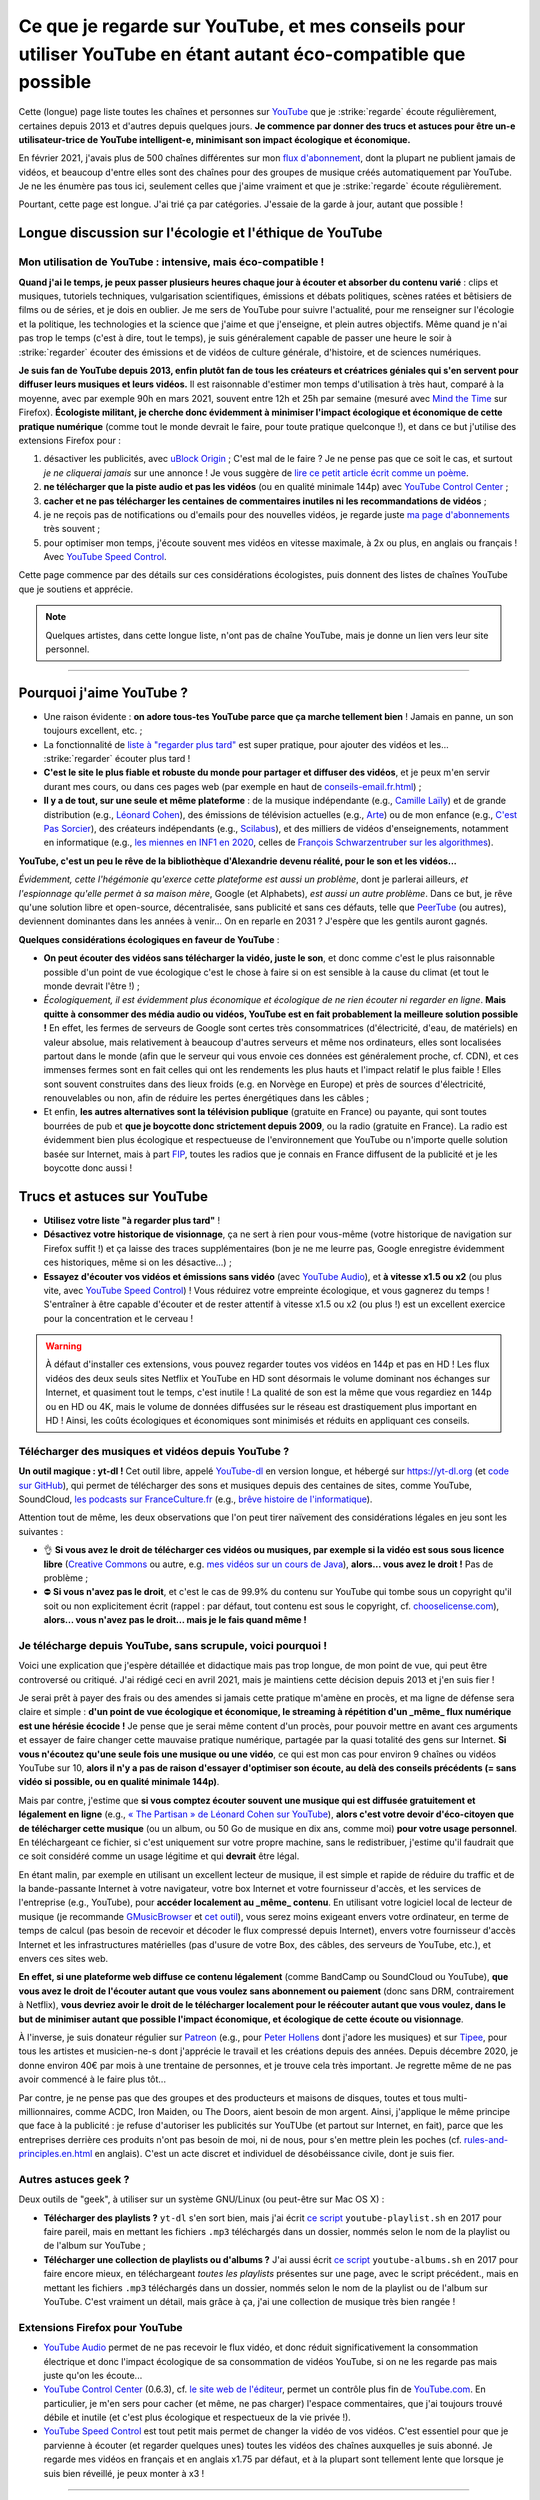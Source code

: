 .. meta::
   :description lang=fr: Ce que je regarde sur YouTube, et mes conseils pour utiliser YouTube en étant autant éco-compatible que possible
   :description lang=en: What I watch on YouTube, and eco-friendly tips to use YouTube ethically

##################################################################################################################
Ce que je regarde sur YouTube, et mes conseils pour utiliser YouTube en étant autant éco-compatible que possible
##################################################################################################################

Cette (longue) page liste toutes les chaînes et personnes sur `YouTube <https://www.youtube.com/feed/subscriptions>`_ que je :strike:`regarde` écoute régulièrement, certaines depuis 2013 et d'autres depuis quelques jours.
**Je commence par donner des trucs et astuces pour être un-e utilisateur-trice de YouTube intelligent-e, minimisant son impact écologique et économique.**

En février 2021, j'avais plus de 500 chaînes différentes sur mon `flux d'abonnement <https://www.youtube.com/feed/channels>`_, dont la plupart ne publient jamais de vidéos, et beaucoup d'entre elles sont des chaînes pour des groupes de musique créés automatiquement par YouTube. Je ne les énumère pas tous ici, seulement celles que j'aime vraiment et que je :strike:`regarde` écoute régulièrement.

Pourtant, cette page est longue. J'ai trié ça par catégories. J'essaie de la garde à jour, autant que possible !

Longue discussion sur l'écologie et l'éthique de YouTube
--------------------------------------------------------

Mon utilisation de YouTube : intensive, mais éco-compatible !
~~~~~~~~~~~~~~~~~~~~~~~~~~~~~~~~~~~~~~~~~~~~~~~~~~~~~~~~~~~~~

**Quand j'ai le temps, je peux passer plusieurs heures chaque jour à écouter et absorber du contenu varié** : clips et musiques, tutoriels techniques, vulgarisation scientifiques, émissions et débats politiques, scènes ratées et bêtisiers de films ou de séries, et je dois en oublier.
Je me sers de YouTube pour suivre l'actualité, pour me renseigner sur l'écologie et la politique, les technologies et la science que j'aime et que j'enseigne, et plein autres objectifs.
Même quand je n'ai pas trop le temps (c'est à dire, tout le temps), je suis généralement capable de passer une heure le soir à :strike:`regarder` écouter des émissions et de vidéos de culture générale, d'histoire, et de sciences numériques.

**Je suis fan de YouTube depuis 2013, enfin plutôt fan de tous les créateurs et créatrices géniales qui s'en servent pour diffuser leurs musiques et leurs vidéos.**
Il est raisonnable d'estimer mon temps d'utilisation à très haut, comparé à la moyenne, avec par exemple 90h en mars 2021, souvent entre 12h et 25h par semaine (mesuré avec `Mind the Time <https://addons.mozilla.org/fr/firefox/addon/mind-the-time/>`_ sur Firefox).
**Écologiste militant, je cherche donc évidemment à minimiser l'impact écologique et économique de cette pratique numérique** (comme tout le monde devrait le faire, pour toute pratique quelconque !), et dans ce but j'utilise des extensions Firefox pour :

1. désactiver les publicités, avec `uBlock Origin <https://addons.mozilla.org/fr/firefox/addon/ublock-origin>`_ ; C'est mal de le faire ? Je ne pense pas que ce soit le cas, et surtout *je ne cliquerai jamais* sur une annonce ! Je vous suggère de `lire ce petit article écrit comme un poème <https://coryd.dev/posts/2023/i-block-ads/>`_.
2. **ne télécharger que la piste audio et pas les vidéos** (ou en qualité minimale 144p) avec `YouTube Control Center <https://addons.mozilla.org/fr/firefox/addon/youtube-control-center>`_ ;
3. **cacher et ne pas télécharger les centaines de commentaires inutiles ni les recommandations de vidéos** ;
4. je ne reçois pas de notifications ou d'emails pour des nouvelles vidéos, je regarde juste `ma page d'abonnements <https://www.youtube.com/feed/subscriptions>`_ très souvent ;
5. pour optimiser mon temps, j'écoute souvent mes vidéos en vitesse maximale, à 2x ou plus, en anglais ou français ! Avec `YouTube Speed Control <https://addons.mozilla.org/fr/firefox/addon/youtube-speed-control/>`_.

Cette page commence par des détails sur ces considérations écologistes, puis donnent des listes de chaînes YouTube que je soutiens et apprécie.

.. note:: Quelques artistes, dans cette longue liste, n'ont pas de chaîne YouTube, mais je donne un lien vers leur site personnel.

.. seealso:: `Cet article sur le blogue de Korben <https://korben.info/youtube-autrement.html>`_ (10 déc. 2018) cite une liste de 350 chaînes YouTube francophones, assemblées par le Ministère de la Culture (`la liste en PDF <http://www.culture.gouv.fr/content/download/200193/2128837/version/1/file/350%20chaines%20Youtube.pdf>`_ - lien valable le 10 déc. 2018).

.. seealso:: Ma propre chaîne YouTube ? En 2020, j'ai enseigné pour un cours appelé INF1 à l'Université Rennes 1, cf `ces documents <https://perso.crans.org/besson/teach/INF1_L1_Rennes1_2020-21/>`_, et j'ai produit une dizaine de vidéos YouTube de corrections de TD, TP et examen, sur `cette chaîne <https://www.youtube.com/channel/UCHcxNtvAcNUUTjB3YwVtdpQ/>`_. Elle sera probablement utilisée pour la suite, mais sans moi !

.. todo:: Chaque année, je devrais continuer `<https://www.youtube.com/feed/channels>`_, et ajouter les nouveaux canaux ou supprimer ici les canaux que je ne regarde plus.

------------------------------------------------------------------------------

Pourquoi j'aime YouTube ?
-------------------------

- Une raison évidente : **on adore tous-tes YouTube parce que ça marche tellement bien** ! Jamais en panne, un son toujours excellent, etc. ;
- La fonctionnalité de `liste à "regarder plus tard" <https://www.youtube.com/playlist?list=WL>`_ est super pratique, pour ajouter des vidéos et les... :strike:`regarder` écouter plus tard !
- **C'est le site le plus fiable et robuste du monde pour partager et diffuser des vidéos**, et je peux m'en servir durant mes cours, ou dans ces pages web (par exemple en haut de `<conseils-email.fr.html>`_) ;

- **Il y a de tout, sur une seule et même plateforme** : de la musique indépendante (e.g., `Camille Laïly <https://www.youtube.com/user/leslueursdelily/playlists>`_) et de grande distribution (e.g., `Léonard Cohen <https://www.youtube.com/results?search_query=the+partisan+léonard+cohen>`_), des émissions de télévision actuelles (e.g., `Arte <https://www.youtube.com/user/ARTEplus7>`_) ou de mon enfance (e.g., `C'est Pas Sorcier <https://www.youtube.com/user/cestpassorcierftv>`_), des créateurs indépendants (e.g., `Scilabus <https://www.youtube.com/user/scilabus>`_), et des milliers de vidéos d'enseignements, notamment en informatique (e.g., `les miennes en INF1 en 2020 <https://www.youtube.com/channel/UCHcxNtvAcNUUTjB3YwVtdpQ/>`_, celles de `François Schwarzentruber sur les algorithmes <https://www.youtube.com/channel/UC-QRrVSVd5ANKHEJdo4qRmw>`_).

**YouTube, c'est un peu le rêve de la bibliothèque d'Alexandrie devenu réalité, pour le son et les vidéos...**

*Évidemment, cette l'hégémonie qu'exerce cette plateforme est aussi un problème*, dont je parlerai ailleurs, *et l'espionnage qu'elle permet à sa maison mère*, Google (et Alphabets), *est aussi un autre problème*.
Dans ce but, je rêve qu'une solution libre et open-source, décentralisée, sans publicité et sans ces défauts, telle que `PeerTube <https://peer.tube/about/peertube>`_ (ou autres), deviennent dominantes dans les années à venir... On en reparle en 2031 ? J'espère que les gentils auront gagnés.

**Quelques considérations écologiques en faveur de YouTube** :

- **On peut écouter des vidéos sans télécharger la vidéo, juste le son**, et donc comme c'est le plus raisonnable possible d'un point de vue écologique c'est le chose à faire si on est sensible à la cause du climat (et tout le monde devrait l'être !) ;
- *Écologiquement, il est évidemment plus économique et écologique de ne rien écouter ni regarder en ligne*. **Mais quitte à consommer des média audio ou vidéos, YouTube est en fait probablement la meilleure solution possible !** En effet, les fermes de serveurs de Google sont certes très consommatrices (d'électricité, d'eau, de matériels) en valeur absolue, mais relativement à beaucoup d'autres serveurs et même nos ordinateurs, elles sont localisées partout dans le monde (afin que le serveur qui vous envoie ces données est généralement proche, cf. CDN), et ces immenses fermes sont en fait celles qui ont les rendements les plus hauts et l'impact relatif le plus faible ! Elles sont souvent construites dans des lieux froids (e.g. en Norvège en Europe) et près de sources d'électricité, renouvelables ou non, afin de réduire les pertes énergétiques dans les câbles ;
- Et enfin, **les autres alternatives sont la télévision publique** (gratuite en France) ou payante, qui sont toutes bourrées de pub et **que je boycotte donc strictement depuis 2009**, ou la radio (gratuite en France). La radio est évidemment bien plus écologique et respectueuse de l'environnement que YouTube ou n'importe quelle solution basée sur Internet, mais à part `FIP <https://www.fip.fr/>`_, toutes les radios que je connais en France diffusent de la publicité et je les boycotte donc aussi !


Trucs et astuces sur YouTube
----------------------------

- **Utilisez votre liste "à regarder plus tard"** !
- **Désactivez votre historique de visionnage**, ça ne sert à rien pour vous-même (votre historique de navigation sur Firefox suffit !) et ça laisse des traces supplémentaires (bon je ne me leurre pas, Google enregistre évidemment ces historiques, même si on les désactive...) ;
- **Essayez d'écouter vos vidéos et émissions sans vidéo** (avec `YouTube Audio <https://addons.mozilla.org/fr/firefox/addon/youtube-audio/>`_), et **à vitesse x1.5 ou x2** (ou plus vite, avec `YouTube Speed Control <https://addons.mozilla.org/fr/firefox/addon/youtube-speed-control/>`_) ! Vous réduirez votre empreinte écologique, et vous gagnerez du temps ! S'entraîner à être capable d'écouter et de rester attentif à vitesse x1.5 ou x2 (ou plus !) est un excellent exercice pour la concentration et le cerveau !

.. warning:: À défaut d'installer ces extensions, vous pouvez regarder toutes vos vidéos en 144p et pas en HD ! Les flux vidéos des deux seuls sites Netflix et YouTube en HD sont désormais le volume dominant nos échanges sur Internet, et quasiment tout le temps, c'est inutile ! La qualité de son est la même que vous regardiez en 144p ou en HD ou 4K, mais le volume de données diffusées sur le réseau est drastiquement plus important en HD ! Ainsi, les coûts écologiques et économiques sont minimisés et réduits en appliquant ces conseils.

.. seealso:: Ces articles expliquent cela en détails : `What Takes up the Most Home Bandwidth: YouTube, Spotify or Netflix (2013) <https://www.bandwidthplace.com/what-takes-up-the-most-home-bandwidth-youtube-spotify-or-netflix-article/>`_ (its conclusion is lovely: *Thankfully, users still hold a lot of control over their own bandwidth usage*), `Play audio only on YouTube to save bandwidth (2018) <https://www.ghacks.net/2018/02/12/play-audio-only-on-youtube-to-save-bandwidth/>`_, `et d'autres <https://duckduckgo.com/?t=canonical&q=what+is+the+share+of+video+bandwith+compared+to+audio+bandwith+on+youtube&ia=web>`_.

Télécharger des musiques et vidéos depuis YouTube ?
~~~~~~~~~~~~~~~~~~~~~~~~~~~~~~~~~~~~~~~~~~~~~~~~~~~

**Un outil magique : yt-dl !** Cet outil libre, appelé `YouTube-dl <https://yt-dl.org>`_ en version longue, et hébergé sur `<https://yt-dl.org>`_ (et `code sur GitHub <https://github.com/ytdl-org/youtube-dl>`_), qui permet de télécharger des sons et musiques depuis des centaines de sites, comme YouTube, SoundCloud, `les podcasts sur FranceCulture.fr <https://www.franceculture.fr/conferences/>`_ (e.g., `brêve histoire de l'informatique <https://www.franceculture.fr/conferences/culturegnum/une-breve-histoire-de-linformatique-de-1945-a-nos-jours>`_).

Attention tout de même, les deux observations que l'on peut tirer naïvement des considérations légales en jeu sont les suivantes :

- 👌 **Si vous avez le droit de télécharger ces vidéos ou musiques, par exemple si la vidéo est sous sous licence libre** (`Creative Commons <https://www.youtube.com/t/creative_commons>`_ ou autre, e.g. `mes vidéos sur un cours de Java <https://www.youtube.com/watch?v=EDKlHnbhgCo>`_), **alors... vous avez le droit !** Pas de problème ;
- ⛔️ **Si vous n'avez pas le droit**, et c'est le cas de 99.9% du contenu sur YouTube qui tombe sous un copyright qu'il soit ou non explicitement écrit (rappel : par défaut, tout contenu est sous le copyright, cf. `chooselicense.com <https://choosealicense.com/no-permission/>`_), **alors... vous n'avez pas le droit... mais je le fais quand même !**

Je télécharge depuis YouTube, sans scrupule, voici pourquoi !
~~~~~~~~~~~~~~~~~~~~~~~~~~~~~~~~~~~~~~~~~~~~~~~~~~~~~~~~~~~~~

Voici une explication que j'espère détaillée et didactique mais pas trop longue, de mon point de vue, qui peut être controversé ou critiqué. J'ai rédigé ceci en avril 2021, mais je maintiens cette décision depuis 2013 et j'en suis fier !

Je serai prêt à payer des frais ou des amendes si jamais cette pratique m'amène en procès, et ma ligne de défense sera claire et simple : **d'un point de vue écologique et économique, le streaming à répétition d'un _même_ flux numérique est une hérésie écocide !** Je pense que je serai même content d'un procès, pour pouvoir mettre en avant ces arguments et essayer de faire changer cette mauvaise pratique numérique, partagée par la quasi totalité des gens sur Internet.
**Si vous n'écoutez qu'une seule fois une musique ou une vidéo**, ce qui est mon cas pour environ 9 chaînes ou vidéos YouTube sur 10, **alors il n'y a pas de raison d'essayer d'optimiser son écoute, au delà des conseils précédents (= sans vidéo si possible, ou en qualité minimale 144p)**.

Mais par contre, j'estime que **si vous comptez écouter souvent une musique qui est diffusée gratuitement et légalement en ligne** (e.g., `« The Partisan » de Léonard Cohen sur YouTube <https://www.youtube.com/results?search_query=the+partisan+l%C3%A9onard+cohen+official+version>`_), **alors c'est votre devoir d'éco-citoyen que de télécharger cette musique** (ou un album, ou 50 Go de musique en dix ans, comme moi) **pour votre usage personnel**. En téléchargeant ce fichier, si c'est uniquement sur votre propre machine, sans le redistribuer, j'estime qu'il faudrait que ce soit considéré comme un usage légitime et qui **devrait** être légal.

En étant malin, par exemple en utilisant un excellent lecteur de musique, il est simple et rapide de réduire du traffic et de la bande-passante Internet à votre navigateur, votre box Internet et votre fournisseur d'accès, et les services de l'entreprise (e.g., YouTube), pour **accéder localement au _même_ contenu**. En utilisant votre logiciel local de lecteur de musique (je recommande `GMusicBrowser <http://gmusicbrowser.org/>`_ et `cet outil <https://github.com/Naereen/GMusicBrowser-FullScreen-WebApp>`_), vous serez moins exigeant envers votre ordinateur, en terme de temps de calcul (pas besoin de recevoir et décoder le flux compressé depuis Internet), envers votre fournisseur d'accès Internet et les infrastructures matérielles (pas d'usure de votre Box, des câbles, des serveurs de YouTube, etc.), et envers ces sites web.

**En effet, si une plateforme web diffuse ce contenu légalement** (comme BandCamp ou SoundCloud ou YouTube), **que vous avez le droit de l'écouter autant que vous voulez sans abonnement ou paiement** (donc sans DRM, contrairement à Netflix), **vous devriez avoir le droit de le télécharger localement pour le réécouter autant que vous voulez, dans le but de minimiser autant que possible l'impact économique, et écologique de cette écoute ou visionnage**.

À l'inverse, je suis donateur régulier sur `Patreon <https://www.patreon.com/>`_ (e.g., pour `Peter Hollens <https://www.patreon.com/join/peterhollens>`_ dont j'adore les musiques) et sur `Tipee <https://fr.tipeee.com/>`_, pour tous les artistes et musicien-ne-s dont j'apprécie le travail et les créations depuis des années. Depuis décembre 2020, je donne environ 40€ par mois à une trentaine de personnes, et je trouve cela très important. Je regrette même de ne pas avoir commencé à le faire plus tôt...

Par contre, je ne pense pas que des groupes et des producteurs et maisons de disques, toutes et tous multi-millionnaires, comme ACDC, Iron Maiden, ou The Doors, aient besoin de mon argent. Ainsi, j'applique le même principe que face à la publicité : je refuse d'autoriser les publicités sur YouTUbe (et partout sur Internet, en fait), parce que les entreprises derrière ces produits n'ont pas besoin de moi, ni de nous, pour s'en mettre plein les poches (cf. `<rules-and-principles.en.html>`_ en anglais). C'est un acte discret et individuel de désobéissance civile, dont je suis fier.

.. seealso:: Sur le même ordre d'idée, `je suis donateur à Wikipédia <https://fr.wikipedia.org/wiki/Utilisateur:Naereen>`_ depuis 2012, `FramaSoft <https://framasoft.org/>`_ dont j'utilise les services web quotidiennement, je paie mes abonnements sur `CouchSurfing <https://www.couchsurfing.com/>`_, `Wwoof.fr <https://wwoof.fr/>`_, et plein d'autres... J'hésite encore à payer `GitHub <https://github.com/pricing>`_ et `Bitbucket <https://bitbucket.org/product/premium>`_, puisque j'apprécie les services rendus (donc, je devrai payer) mais les entreprises (Microsoft et Atlassian) sont riches as fuck (donc, je devrai ne pas les aider).

.. todo:: Je souhaite aussi devenir donateur pour des projets libres et open-source (FOSS) : `OCaml <http://ocaml-sf.org/becoming-a-sponsor/>`_, `Python <https://www.python.org/psf/donations/>`_, `NumFOCUS <https://numfocus.org/donate>`_, `FSF and GNU <http://donate.fsf.org/>`_, `Firefox and Mozilla <https://donate.mozilla.org/fr/>`_, `XUbuntu <https://xubuntu.org/donations/>`_, `LaTeX <https://www.tug.org/donate.html>`_, `VLC (VideoLAN) <https://www.videolan.org/contribute.html>`_, `et d'autres <https://www.gnu.org/software/hurd/donate.html>`_. TODO: terminer ça !


Autres astuces geek ?
~~~~~~~~~~~~~~~~~~~~~

Deux outils de "geek", à utiliser sur un système GNU/Linux (ou peut-être sur Mac OS X) :

- **Télécharger des playlists ?** ``yt-dl`` s'en sort bien, mais j'ai écrit `ce script <https://bitbucket.org/lbesson/bin/src/master/youtube-playlist.sh>`_ ``youtube-playlist.sh`` en 2017 pour faire pareil, mais en mettant les fichiers ``.mp3`` téléchargés dans un dossier, nommés selon le nom de la playlist ou de l'album sur YouTube ;
- **Télécharger une collection de playlists ou d'albums ?** J'ai aussi écrit `ce script <https://bitbucket.org/lbesson/bin/src/master/youtube-albums.sh>`_ ``youtube-albums.sh`` en 2017 pour faire encore mieux, en téléchargeant *toutes les playlists* présentes sur une page, avec le script précédent., mais en mettant les fichiers ``.mp3`` téléchargés dans un dossier, nommés selon le nom de la playlist ou de l'album sur YouTube. C'est vraiment un détail, mais grâce à ça, j'ai une collection de musique très bien rangée !


Extensions Firefox pour YouTube
~~~~~~~~~~~~~~~~~~~~~~~~~~~~~~~

- `YouTube Audio <https://addons.mozilla.org/fr/firefox/addon/youtube-audio/>`_ permet de ne pas recevoir le flux vidéo, et donc réduit significativement la consommation électrique et donc l'impact écologique de sa consommation de vidéos YouTube, si on ne les regarde pas mais juste qu'on les écoute...

- `YouTube Control Center <https://addons.mozilla.org/fr/firefox/addon/youtube-control-center>`_ (0.6.3), cf. `le site web de l'éditeur <https://add0n.com/control-center.html>`_, permet un contrôle plus fin de `YouTube.com <https://www.YouTube.com/>`_. En particulier, je m'en sers pour cacher (et même, ne pas charger) l'espace commentaires, que j'ai toujours trouvé débile et inutile (et c'est plus écologique et respectueux de la vie privée !).

- `YouTube Speed Control <https://addons.mozilla.org/fr/firefox/addon/youtube-speed-control/>`_ est tout petit mais permet de changer la vidéo de vos vidéos. C'est essentiel pour que je parvienne à écouter (et regarder quelques unes) toutes les vidéos des chaînes auxquelles je suis abonné. Je regarde mes vidéos en français et en anglais x1.75 par défaut, et à la plupart sont tellement lente que lorsque je suis bien réveillé, je peux monter à x3 !

.. seealso:: Une liste exhaustive et détaillée des extensions que j'utilise sur Firefox, certaines depuis très longtemps et d'autres depuis quelques jours, se trouve sur `<firefox-extensions.fr.html>`_.

------------------------------------------------------------------------------

Ça suffit pour ce blabla de militant écologiste, voici donc plusieurs listes de ce que j'écoute et regarde sur YouTube !

Musique
-------

.. sidebar:: Des suggestions ?

    J'aimerai beaucoup `lire vos suggestions <https://perso.crans.org/besson/contact/>`_!


Créateurs de musique
~~~~~~~~~~~~~~~~~~~~
- `2CELLOS <https://www.youtube.com/channel/UCyjuFsbclXyntSRMBAILzbw>`_ (violoncelles & orchestre).
- `Alice Phoebe Lou <https://www.youtube.com/channel/UCgYqDQHmeM1ZIt7rYVdflVA>`_ (guitare & chant, très belle voix).
- `Airelle Besson <https://www.youtube.com/channel/UC-WaLelA-zL4Juwqys-cI_Q>`_ (du super jazz moderne, je l'ai vue en concert ! - non ce n'est pas ma mère ni ma sœur !).
- `Caroline Eyck <https://www.youtube.com/channel/UCYkSWMBi1pZUqjs2OngjUyA>`_ (theremin & a cappella).
- `Danheim <https://www.youtube.com/channel/UCLTQVYwu-M-MnfOJDKlFnOQ>`_ (métal viking).
- `Evynne Hollens <https://www.youtube.com/channel/UCNWunYGHZ-zA1NDuW2EWwPA>`_ (a cappella).
- `Gunhil Carling <https://www.youtube.com/channel/UCgl6hVVGcnpI0JKwRiZQsrQ>`_ (jazz, quotidien).
- `Hybrid Origins <https://www.youtube.com/channel/UCgQQqWlQMcOUrZjBMoHiNYg>`_ (métal, français).
- `Insane in the Rain <https://www.youtube.com/channel/UC_OtnV-9QZmBj6oWBelMoZw>`_ (jazz & reprises).
- `Karliene <https://www.youtube.com/channel/UC-QCyIGEY6DzNyQOnyxIaEg>`_ (a cappella & arrangements).
- `Lindsey Stirling <https://www.youtube.com/channel/UCyC_4jvPzLiSkJkLIkA7B8g>`_ (violon).
- `Lucas King <https://www.youtube.com/channel/UCq52MbjRULLbjRPvxM7FwZg>`_ (piano).
- `Lydia Kavina <https://www.youtube.com/channel/UC2-Ua-OeEYIWwCOiO5Wn7gw>`_ (theremin, plus actif).
- `Machinae Supremacy <https://www.youtube.com/channel/UC_p8C8DwrkjwI1uWsW_Dchw>`_ (metal & rock).
- `Miracle of Sounds <https://www.youtube.com/channel/UCSfoxYTlCPFfglckBLrjpsA>`_ (a cappella & arrangements).
- `Peter Hollens <https://www.youtube.com/channel/UCgITW_70LNZFkNna7VsXbuQ>`_ (a cappella & collaborations).
- `Prague Cello Quartet <https://www.youtube.com/channel/UC9sPNbXInKkYb4_wu9wRcdA>`_ (violoncelle).
- `Rémi Panossian <https://www.youtube.com/channel/UCDCfGJpNzHbyul12jgXizpw>`_ (piano, chansons français).
- `Taylor Davis <https://www.youtube.com/channel/UCk40qSGYnVdFFBNXRjrvdpQ>`_ (violon).
- `The Hound + The Fox <https://www.youtube.com/channel/UCjdbqDJRNJeDUKcJGjpn3Aw>`_ (a cappella & guitares).
- `The Blanks (from Scrubs) <https://www.youtube.com/channel/UCH_htag1J6WExOUuU4O2tzw>`_ (a cappella).
- `The Piano Guys <https://www.youtube.com/channel/UCmKurapML4BF9Bjtj4RbvXw>`_ (piano & violoncelle).

Concerts et enregistrements live
~~~~~~~~~~~~~~~~~~~~~~~~~~~~~~~~
- `Mahogany Sessions <https://www.youtube.com/channel/UCG36u-k09zdIPQh5EEdVgTA>`_ (chaque semaine).
- `Sofar Sounds <https://www.youtube.com/channel/UCRLZb8PpI9N7COmYqHiDH7A>`_ ("songs from a room") (quotidien, musique du monde).

Musique de Jeux Vidéos (VGM)
~~~~~~~~~~~~~~~~~~~~~~~~~~~~
- `8 Bits Brigadier <https://www.youtube.com/channel/UCyxQr-0vV1OivHljmTRKgOg>`_ (version 8 bits de VGM).
- `Bit Symphony <https://www.youtube.com/channel/UCobOC149n-pbHiVZPtue9RQ>`_ (version 8 bits de VGM).
- `Dragonstar DT <https://www.youtube.com/channel/UCykhs_CXvfcX8F_FMKsPW6g>`_ (reprise métal de VGM).
- `Eric Buchholz <https://ericbuchholz.bandcamp.com/>`_ (réorchestration de musiques de Zelda).
- `Fenix Ark Angelus <https://www.youtube.com/channel/UCD2LbwVfIX0I_CuzjBQPmwgF>`_ (réorchestration de VGM, surtout Zelda et des jeux des années 90).
- `Games&Symphonies <https://www.youtube.com/user/gamessymphonies>`_ (instrumental).
- `L-Train <https://www.youtube.com/user/TheLTrain9000>`_ (VGM un peu bizarres).
- `Pokémon Reorchestrated <https://www.youtube.com/channel/UCMLZcVH-c_Bko4tggYZa7pA>`_ (réorchestration de musiques de Pokémon).
- `Sean Shafianski <https://www.youtube.com/channel/UC2HIZNaJTmf710uANZxiCTw>`_ (réorchestration de VGM).
- `Soundole VGM Covers <https://www.youtube.com/user/SoUnDoLe>`_ (reprises à la flute de VGM).
- `String Player Gamer <https://www.youtube.com/channel/UCZF_RZUVo-5jUfdlp76G-lQ>`_ (seul, flute & violon, reprises de VGM).
- `Super Guitar Bros <https://www.youtube.com/channel/UCHXgyt8HgbgmJ2XOobFZlZA>`_ (reprises à deux guitares de VGM).
- `The Panda Tooth <https://www.youtube.com/channel/UCxJE4iafiXcoMVrWcGZ4OAQ>`_ (reprises au piano de VGM).
- `The Consouls <https://www.youtube.com/channel/UChkiL7Q3d6I7gdgs34pYGHw>`_ (reprises jazz de VGM).
- `The Noble Demon <https://www.youtube.com/channel/UC90yjMp6aeAOy1BdWQR6Szw>`_ (réorchestration de VGM, surtout Zelda).
- `The Second Narrator <https://www.youtube.com/user/thesecondnarrator>`_ (réorchestration de VGM, surtout Zelda). `Cette liste <https://www.youtube.com/playlist?list=PLQ58HYTDzLvL92US1q6csKkVmQN-4SeT->`_ est assez cool notamment !
- `The Warp Zone <https://www.youtube.com/channel/UCSOkex4abVl14cZ4tLyUYzw>`_ (drôle, a cappella).
- `VGMusic Explorers <https://www.youtube.com/channel/UCRyqkxiAAfcYH7hJpup2HzA>`_ (multi-instruments).
- `ZROE <http://zreomusic.com/>`_ (`miroir <http://zreo.perix.co.uk/>`_) (The Legend of Zelda Reorchestrated) (plus actif).

Artistes faisant des reprises
~~~~~~~~~~~~~~~~~~~~~~~~~~~~~
- `Adriana Figueroa <https://www.youtube.com/channel/UCAHPCNxU4A-TUV-lnu7u4tA>`_ (a cappella).
- `Anna Pantsu <https://www.youtube.com/channel/UCmuobr4DmrmLI1BaGZD3p5w>`_ (a cappella).
- `Bailey Pelkman <https://www.youtube.com/channel/UCXuiZX41p4VejDYT9T_Q5Jg>`_ (a cappella & guitare).
- `Camille and Kennerly, Harp Twins <https://www.youtube.com/channel/UC5X8wA2pn9sbD765c-rmkMg>`_ (harpes).
- `Daigoro789 <https://www.youtube.com/channel/UCGrlayhr1upIL5_Dig1yLYA>`_ (piano).
- `David Erick Ramos <https://www.youtube.com/channel/UC-69ubRH9FiX2f-8LVY6C5Q>`_ (ocarina).
- `Grissini Project <https://www.youtube.com/channel/UC9eDYJu0NlveLrK64glOAHg>`_ (a cappella, orgue, etc).
- `Hari Sivan <https://www.youtube.com/channel/UCoZ9sNCWVB7ccW-B4h9FA5g>`_ (piano).
- `Jill-Jênn Vie <https://www.youtube.com/channel/UCKYfMq4YRiaND2STCzSNUAg>`_ (piano).
- `Jonathan Estabrooks <https://www.youtube.com/channel/UCIH3jBhzNFTnriQAuWG8y4Q>`_ (a cappella, opera).
- `Julia Lange <https://www.youtube.com/channel/UCg2K_7mrkygu0xmCQ6v9Chg>`_ (guitare acoustique).
- `Lara6683 <https://www.youtube.com/channel/UC11j-ApkeIcxSTFtBYBMq3g>`_ (piano, reprise de VGM et musiques de films).
- `Laura Cox <https://www.youtube.com/channel/UCzQNvCiZtLMvCqyZMX6D9Gg>`_ (bass).
- `Lee and Lie <https://www.youtube.com/channel/UC8THb_fnOptyVgpi3xuCd-A>`_ (a cappella, chansons d'animes).
- `Camille Laïly <https://www.youtube.com/channel/UCwHQ4ipxXoDOv29xcX1f59A>`_ (a cappella, français).
- `Lizz Robinett <https://www.youtube.com/channel/UCq36dja_0U4SgB3wYVtr_Zw>`_ (a cappella).
- `Malinda Kathleen Reese <https://www.youtube.com/channel/UCP2-S6-M9ZvlY8t7cRn4O6A>`_ (a cappella, drôle).
- `Malukah <https://www.youtube.com/channel/UCS613EogLXE0lTsxyC1cWLA>`_ (a cappella, guitare).
- `Mariovereher <https://www.youtube.com/channel/UCrOaijB2OTbuH0Sc7Ifee1A>`_ (piano).
- `Marta Altesa <https://www.youtube.com/channel/UCEKyvVCqS1VjE8fWby-Yhxg>`_ (bass, plus actif).
- `Milkychan <https://www.youtube.com/channel/UC8aqrd64EoFHLjbQtEXFf_w>`_ (a cappella, chansons d'animes).
- `Mioune <https://www.youtube.com/channel/UCVixjPv_OAeq5HkTmGWJEsg>`_ (a cappella, traduction française de chansons d'animes).
- `Nathan Chan <https://www.youtube.com/channel/UCG-c_kl-QP1oeK_Wm-qm16A>`_ (violoncelle).
- `Nathan Shaumann <https://www.youtube.com/channel/UCCHJOc3eJXwFaQ9UOM7YCaw>`_ (piano).
- `Paweł Zadrożniak <https://www.youtube.com/channel/UCximsD7EJ38jzCNgfP_YTmA>`_ (bizarre, allez écouter un morceau, vous vous ferez une idée).
- `Roxane Genot - Cellist <https://www.youtube.com/channel/UCXsBCsb-NB62Tuzkj0JfImA>`_ (violoncelle).
- `Samuel Fu <https://www.youtube.com/channel/UCEnAjXVlOnwPUQN7qkGfMdA>`_ (piano, surtout des morceaux tirés des films Marvel).
- `Smooth McGroove <https://www.youtube.com/channel/UCJvBEEqTaLaKclbCPgIjBSQ>`_ (reprise a cappella de musiques de jeux vidéo en 8 bits, n'est plus actif).
- `STL Ocarina <https://www.youtube.com/channel/UC_Dr7hu6jpBqHDHMercHCkg>`_ (ocarina).
- `That Cello Guy <https://www.youtube.com/channel/UCabxtg9I14bNJnLVMu2oXcA>`_ (violoncelle).
- `The Piano Gal <https://www.youtube.com/channel/UCes_WkfXPmwfz1rwP-AF68Q>`_ (piano, une jeune fille très talentueuse).
- `Trio ELM <https://www.youtube.com/channel/UCbzNJyNJtRx_gOhE9j7DrDw>`_ (piano & a cappella, des français).
- `Tsuko G. <https://www.youtube.com/channel/UCeONfStw8OrYUwD5Fd9gX7Q>`_ (a cappella, kazoo, drôle).
- `VKGoesWild <https://www.youtube.com/channel/UCbKM5fcSsaEFZRP-bjH8Y9w>`_ (piano).
- `Whitney Avalon <https://www.youtube.com/channel/UCNyJk0eoESO3CxAmrktAB5w>`_ (a cappella, drôle).

------------------------------------------------------------------------------

Science
-------

Enseignement en français
~~~~~~~~~~~~~~~~~~~~~~~~
- Maths de niveau lycée : `Maths Cheval <https://www.youtube.com/channel/UCdW4jyrRpV4GeWcuXpNt6dg/videos>`_, de mon regretté ami Rémi Cheval (voir aussi son site `maths-cheval.com <http://www.maths-cheval.com/>`_) ;
- `Les calculatrices graphiques Numworks, avec un éditeur et une console Python <https://www.youtube.com/c/NumWorks/videos>`_, conçues en France et développées sous licence libre Creative Commons ;
- Informatique "pour tous" en prépas scientifiques : `Professeur Karré <https://www.youtube.com/channel/UCU5zu_JjuRExQNbJWVWIvyw>`_ quelques très bonnes vidéos ;
- Maths de niveau prépas scientifiques PCSI/PSI : `M. Devilliers : Maths pour la CPGE de l'Essouriau <https://www.youtube.com/channel/UClAA8_k2mWuMiZNqUVdF1Xw>`_ (un de mes amis, `voir son site <https://loicdevilliers.frama.site/>`_) ;
- Maths de niveau L1/L2 : ` Maths Villebon - Georges Charpak <https://www.youtube.com/channel/UClFti-hWtiqSYywsgvAYb7g>`_ où enseigne un de mes autres amis (de la prépa agrég 2013/2014 à l'ENS Cachan) ;

.. seealso:: Il y aura sûrement de plus en plus de chaînes couvrant ce genre d'enseignements, `allez chercher <https://www.youtube.com/results?search_query=option+informatique+pr%C3%A9pa+mpsi>`_ si vous avez besoin !


Vulgarisation en français
~~~~~~~~~~~~~~~~~~~~~~~~~
- `Boneless <https://www.youtube.com/channel/UC7ktqoCpxEbP9TV-xQLTonQ>`_ (archéologie et préhistoire).
- `C'est Pas Sorcier ! <https://www.youtube.com/channel/UCENv8pH4LkzvuSV_qHIcslg>`_ (repassent les vieux épisodes).
- `Jammy - Épicurieux <https://www.youtube.com/channel/UCG9G2dyRv04FDSH1FSYuLBg>`_ (nouveaux épisodes courts de Jammy, de C'est Pas Sorcier, amusants et très fréquents).
- `Dirty Biology <https://www.youtube.com/channel/UCtqICqGbPSbTN09K1_7VZ3Q>`_ (biologie, drôle).
- `La Statistique Expliquée à mon Chat <https://www.youtube.com/channel/UCWty1tzwZW_ZNSp5GVGteaA>`_ (de Belgique, statistiques, animé et drôle).
- `Le Projet Lutétium <https://www.youtube.com/channel/UCkwx826rwD3pDEoybx_kZZQ>`_ (science physique avancée).
- `Nota Bene <https://www.youtube.com/channel/UCP46_MXP_WG_auH88FnfS1A>`_ (Histoire).
- `Primum Non Nocere <https://www.youtube.com/channel/UC9BnGZLT4iPaJtDOXYwQuHQ>`_ (science et surtout anatomie).
- `Syllabus <https://www.youtube.com/channel/UCeR8BYZS7IHYjk_9Mh5JgkA>`_ (science insolite, physique et anatomie).

Vulgarisation en anglais
~~~~~~~~~~~~~~~~~~~~~~~~
- `Allen Pan - Sufficiently Advanced <https://www.youtube.com/channel/UCVS89U86PwqzNkK2qYNbk5A>`_ (bidouillage maison pour fabriquer des objets tirés de la culture geek).
- `Macro Room <https://www.youtube.com/channel/UCBLBaTZqjr8-VEjXBnz7tOA>`_ (vidéo en macro et en ralenti d'expériences physiques).
- `Osmosys <https://www.youtube.com/channel/UCNI0qOojpkhsUtaQ4_2NUhQ>`_ (chaque semaine, vidéos de médicine).
- `Physics Girl <https://www.youtube.com/channel/UC7DdEm33SyaTDtWYGO2CwdA>`_ (physique).
- `SciShow <https://www.youtube.com/channel/UC-UC-nE8B33UGnC-NRaSfug>`_ (chaque semaine, videos sur des questions génériques en science).
- `Smarter Every Day <https://www.youtube.com/channel/UCH6vXjt-BA7QHl0KnfL-7RQ>`_ (exposés).
- `The Backyard Scientist <https://www.youtube.com/channel/UC06E4Y_-ybJgBUMtXx8uNNw>`_ (grosses expériences faites à la maison, beaucoup d'explosions).
- `The Infographics Show <https://www.youtube.com/channel/UCfdNM3NAhaBOXCafH7krzrA>`_ (très focalisé sur la société des USA).
- `Veritasium <https://www.youtube.com/channel/UCHnyfMqiRRG1u-2MsSQLbXA>`_ (science physique avancée, drôle).
- `Pop Culture Detective <https://www.youtube.com/channel/UCHiwtz2tCEfS17N9A-WoSSw>`_ (vidéos intéressantes sur la culture "pop" et des choses étranges que même les fans ne remarquent pas).
- `3Blue1Brown <https://www.youtube.com/channel/UCYO_jab_esuFRV4b17AJtAw>`_ (vidéos scientifiques surtout maths et traitement de signal, avec des visualisations magnifiques).

Conférences
~~~~~~~~~~~
- `Association for Computer Learning <https://www.youtube.com/channel/UCO9-XyXNpEf6Dv9bZuvxACA>`_ (informatique).
- `CIRM <https://www.youtube.com/user/CIRMchannel>`_ (mathématiques théoriques avancées et appliquées).
- `Enthought <https://www.youtube.com/channel/UCkhm72fuzkS9fYGlGpEmj7A>`_ (Python & data science).
- `IHES <https://www.youtube.com/channel/UC4R1IsRVKs_qlWKTm9pT82Q>`_ (mathématiques théoriques avancées).
- `Institute for Advanced Studies in Princeton <https://www.youtube.com/user/videosfromIAS>`_ (physique avancée).
- `Institute for Pure & Applied Mathematics <https://www.youtube.com/channel/UCGzuiiLdQZu9wxDNJHO_JnA>`_ (IPAM) (mathématiques avancées).
- `Sébastien Bubeck <https://www.youtube.com/channel/UC-UC-nE8B33UGnC-NRaSfug>`_ (apprentissage machine).

------------------------------------------------------------------------------

Technologies
------------
- `Coding Tech <https://www.youtube.com/channel/UCtxCXg-UvSnTKPOzLH4wJaQ>`_ (actualités et tutoriels sur des technologies de programmation).
- `How to Make Everything <https://www.youtube.com/channel/UCfIqCzQJXvYj9ssCoHq327g>`_ ("fait maison", beaucoup de tutoriel).
- `Tech Insider <https://www.youtube.com/channel/UCVLZmDKeT-mV4H3ToYXIFYg>`_ (actualités sur les nouvelles technologies).

------------------------------------------------------------------------------

Humour
------

Français
~~~~~~~~
- `Amaury et Quentin <https://www.youtube.com/channel/UCz01c_LhCwq7tCXZPQApG0Q>`_ (sketches français, je les adore).
- `Cyprien <https://www.youtube.com/channel/UCyWqModMQlbIo8274Wh_ZsQ>`_ (sketches français).
- `France Délires Pro <https://www.youtube.com/channel/UCY8W4Nnjv4OoSI_IKFiBCZA>`_ (OK).
- `Francois Pérusse <https://www.youtube.com/user/LeFrancoisPerusse>`_ (Québec, sketches audio).
- `Gaboom Films <https://www.youtube.com/channel/UC8Boqzo6zcCza64_kOmr6yg>`_ (Québec, drôle, active).
- `Golden Moustache <https://www.youtube.com/channel/UCJruTcTs7Gn2Tk7YC-ENeHQ>`_ (sketches français, régulier).
- `Julien Josselin <https://www.youtube.com/channel/UCm7o3SiyBiq-beAi3oNu_Cg>`_ (très drôle, pas très actif).
- `Les Répliques qui Tuent <https://www.youtube.com/channel/UCECwolw1OJebAonf0KaG5UA>`_ (drôle).
- `Lucien Maine <https://www.youtube.com/channel/UCydA2ejXhj8Xo1Weg8SG1Mw>`_ (très drôle, pas très actif).
- `Multiprise <https://www.youtube.com/channel/UC1z_8PMQHxSonu8Fy1i3gTQ>`_ (plutôt drôle).
- `Palmashow <https://www.youtube.com/channel/UCoZoRz4-y6r87ptDp4Jk74g>`_ (très drôle, pas très actif).
- `Raphaël Descraques <https://www.youtube.com/channel/UCi1n-WOtMqvDcDAJugqo2bQ>`_ (not active).
- `Studio Bagel <https://www.youtube.com/channel/UCZ8kV8vuMdDLSerCIFfWnFQ>`_ (drôle, pas très actif).
- `Studio Gaming <https://www.youtube.com/channel/UCMgEHS3IFSVEH6YARot70iQ>`_ (drôle, pas très actif).
- `Un Gars, Une Fille <https://www.youtube.com/channel/UCYS9w8hrXKvq9iSeAhSjDDA>`_ (repassent les vieux épisodes).

English
~~~~~~~
- `Cinema Sins (Honest Trailers) <https://www.youtube.com/channel/UCYUQQgogVeQY8cMQamhHJcg>`_ (parodies sur les films).
- `College Humour <https://www.youtube.com/channel/UCPDXXXJj9nax0fr0Wfc048g>`_ (chaque semaine, des sketches depuis un studio aux USA).
- `Foil Arms and Hog <https://www.youtube.com/channel/UCzb-6smlTg5UPirLdsdQ_cQ>`_ (drôles et courts sketches Britanniques).
- `How it Should Have Ended <https://www.youtube.com/channel/UCHCph-_jLba_9atyCZJPLQQ>`_ (HISHE) (parodies animées de films de science-fiction et de films gros budgets).
- `Jeff Dunham <https://www.youtube.com/user/jeffdunham>`_ (le meilleur ventriloque anglophone, très drôle et des vidéos fréquentes).
- `Simon's Cat <https://www.youtube.com/channel/UCH6vXjt-BA7QHl0KnfL-7RQ>`_ (le chat animé le plus drôle des Internet).
- `Whatever <https://www.youtube.com/channel/UC37PFGlxWgx4tU6SlhPCdCw>`_ (canulars et blagues).

------------------------------------------------------------------------------

Institutions
------------
- `CentraleSupélec <https://www.youtube.com/channel/UC-b_Xc3XZfqOX1P41XErV-w>`_.
- `ENS Ulm (Paris) <https://www.youtube.com/channel/UCbn8O8WwMeoZsPRxgumfvAQ>`_.
- `ENS Paris-Saclay <https://www.youtube.com/user/videoENScachan>`_.
- `ENS Rennes <https://www.youtube.com/user/ENSRennes>`_.
- `Mahindra École Centrale <https://www.youtube.com/channel/UCDE0c6dTpKO0PPlV77ZL7XA>`_.
- `SCEE research team <https://www.youtube.com/channel/UC5UFCuH4jQ_s_4UQb4spt7Q>`_ (je fais ma thèse dans cette équipe).

------------------------------------------------------------------------------

D'autres gens
-------------
- `DaveHax <https://www.youtube.com/channel/UC0rDDvHM7u_7aWgAojSXl1Q>`_ (astuces mensuelles pour cuisiner plus intelligemment et bricoler à la maison).
- `Pen of Chaos <https://www.youtube.com/user/Mastapoc>`_ (créateur de Naheulbeuk) (actualités, sketches et chansons à la guitare).
- `Primitive Technology <https://www.youtube.com/channel/UCAL3JXZSzSm8AlZyD3nQdBA>`_ (technologies primitives et de survie, pas très actif).
- `School of Saber-fighting <https://www.youtube.com/channel/UCf63jfFN-KLVukMja7hv6CQ>`_ & `Saber-project <https://www.youtube.com/channel/UCiGXdygdUUD_rd2nxGOVVeA>`_ (combats de sabres laser, inspiré par Star Wars).

D'autres listes ?
-----------------

.. seealso:: Ce `chouette gars (Maxime Euzière) <https://xem.github.io/>`_ a aussi une liste similaire, mieux organisée et présentée que la mienne : `ici <https://xem.github.io/youtube/index.html>`_.

.. (c) Lilian Besson, 2011-2021, https://bitbucket.org/lbesson/web-sphinx/
